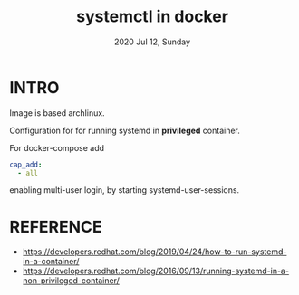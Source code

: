 #+TITLE: systemctl in docker
#+DATE: 2020 Jul 12, Sunday


* INTRO

  Image is based archlinux.

  Configuration for for running systemd in *privileged* container.

  For docker-compose add

  #+HEADER: :exports both :eval no-export
  #+BEGIN_SRC yaml :results output
    cap_add:
      - all
  #+END_SRC

  enabling multi-user login, by starting systemd-user-sessions.

* REFERENCE

  - https://developers.redhat.com/blog/2019/04/24/how-to-run-systemd-in-a-container/
  - https://developers.redhat.com/blog/2016/09/13/running-systemd-in-a-non-privileged-container/
